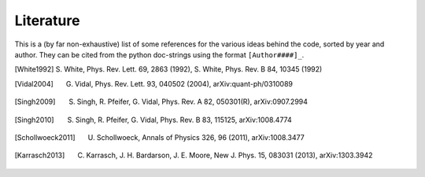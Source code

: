 Literature
----------

This is a (by far non-exhaustive) list of some references for the various ideas behind the code, sorted by year and author.
They can be cited from the python doc-strings using the format ``[Author####]_``.


.. [White1992] S. White, Phys. Rev. Lett. 69, 2863 (1992),
               S. White, Phys. Rev. B 84, 10345 (1992)
.. [Vidal2004] G. Vidal, Phys. Rev. Lett. 93, 040502 (2004), arXiv:quant-ph/0310089
.. [Singh2009] S. Singh, R. Pfeifer, G. Vidal, Phys. Rev. A 82, 050301(R), arXiv:0907.2994
.. [Singh2010] S. Singh, R. Pfeifer, G. Vidal, Phys. Rev. B 83, 115125, arXiv:1008.4774
.. [Schollwoeck2011] U. Schollwoeck, Annals of Physics 326, 96 (2011), arXiv:1008.3477
.. [Karrasch2013] C. Karrasch, J. H. Bardarson, J. E. Moore, New J. Phys. 15, 083031 (2013), arXiv:1303.3942

